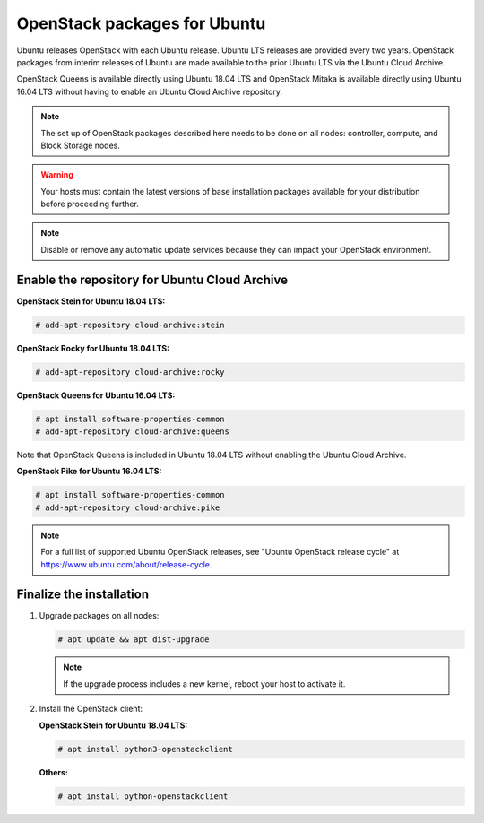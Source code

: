 OpenStack packages for Ubuntu
~~~~~~~~~~~~~~~~~~~~~~~~~~~~~

Ubuntu releases OpenStack with each Ubuntu release. Ubuntu LTS releases
are provided every two years. OpenStack packages from interim releases of
Ubuntu are made available to the prior Ubuntu LTS via the Ubuntu Cloud
Archive.

OpenStack Queens is available directly using Ubuntu 18.04 LTS and
OpenStack Mitaka is available directly using Ubuntu 16.04 LTS without
having to enable an Ubuntu Cloud Archive repository.

.. note::

   The set up of OpenStack packages described here needs to be done on
   all nodes: controller, compute, and Block Storage nodes.

.. warning::

   Your hosts must contain the latest versions of base installation
   packages available for your distribution before proceeding further.

.. note::

   Disable or remove any automatic update services because they can
   impact your OpenStack environment.


Enable the repository for Ubuntu Cloud Archive
----------------------------------------------

**OpenStack Stein for Ubuntu 18.04 LTS:**

.. code-block:: console

   # add-apt-repository cloud-archive:stein

**OpenStack Rocky for Ubuntu 18.04 LTS:**

.. code-block:: console

   # add-apt-repository cloud-archive:rocky

**OpenStack Queens for Ubuntu 16.04 LTS:**

.. code-block:: console

   # apt install software-properties-common
   # add-apt-repository cloud-archive:queens

Note that OpenStack Queens is included in Ubuntu 18.04 LTS without
enabling the Ubuntu Cloud Archive.

**OpenStack Pike for Ubuntu 16.04 LTS:**

.. code-block:: console

   # apt install software-properties-common
   # add-apt-repository cloud-archive:pike

.. note::

   For a full list of supported Ubuntu OpenStack releases,
   see "Ubuntu OpenStack release cycle" at
   https://www.ubuntu.com/about/release-cycle.


Finalize the installation
-------------------------

1. Upgrade packages on all nodes:

   .. code-block:: console

      # apt update && apt dist-upgrade

   .. note::

      If the upgrade process includes a new kernel, reboot your host
      to activate it.

2. Install the OpenStack client:

   **OpenStack Stein for Ubuntu 18.04 LTS:**

   .. code-block:: console

      # apt install python3-openstackclient

   **Others:**

   .. code-block:: console

      # apt install python-openstackclient
